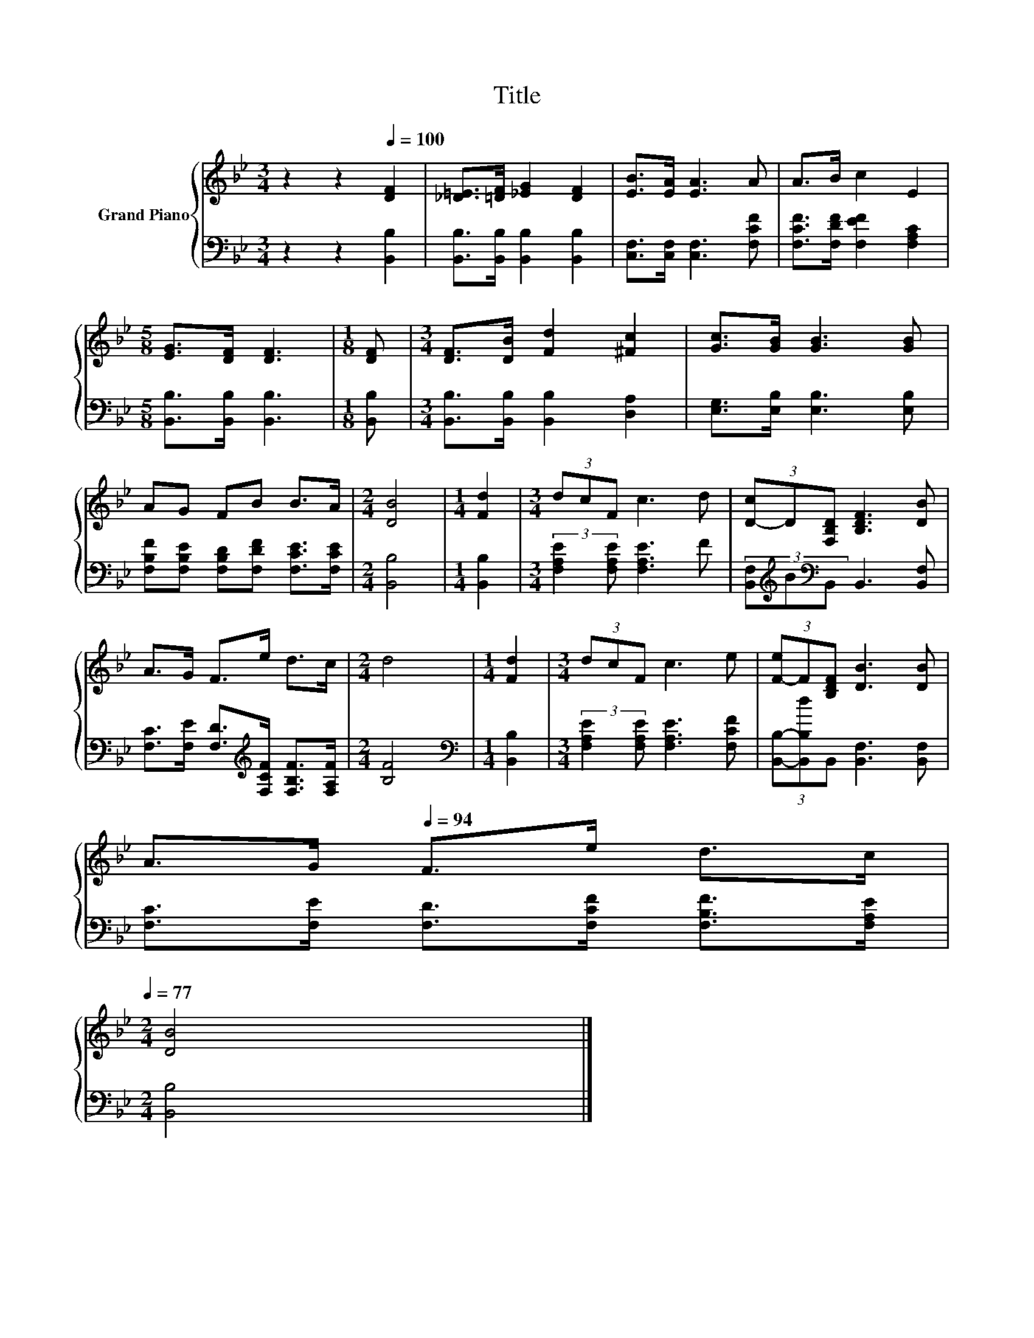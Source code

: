 X:1
T:Title
%%score { 1 | 2 }
L:1/8
M:3/4
K:Bb
V:1 treble nm="Grand Piano"
V:2 bass 
V:1
 z2 z2[Q:1/4=100] [DF]2 | [_D=E]>[=DF] [_EG]2 [DF]2 | [EB]>[EA] [EA]3 A | A>B c2 E2 | %4
[M:5/8] [EG]>[DF] [DF]3 |[M:1/8] [DF] |[M:3/4] [DF]>[DB] [Fd]2 [^Fc]2 | [Gc]>[GB] [GB]3 [GB] | %8
 AG FB B>A |[M:2/4] [DB]4 |[M:1/4] [Fd]2 |[M:3/4] (3dcF c3 d | (3[D-c]D[F,B,D] [B,DF]3 [DB] | %13
 A>G F>e d>c |[M:2/4] d4 |[M:1/4] [Fd]2 |[M:3/4] (3dcF c3 e | (3[F-e]F[B,DF] [DB]3 [DB] | %18
 A>G[Q:1/4=94] F>e d>c[Q:1/4=98][Q:1/4=97][Q:1/4=95][Q:1/4=92][Q:1/4=91][Q:1/4=89][Q:1/4=88][Q:1/4=86][Q:1/4=84][Q:1/4=83][Q:1/4=81][Q:1/4=80][Q:1/4=78][Q:1/4=77] | %19
[M:2/4] [DB]4 |] %20
V:2
 z2 z2 [B,,B,]2 | [B,,B,]>[B,,B,] [B,,B,]2 [B,,B,]2 | [C,F,]>[C,F,] [C,F,]3 [F,CF] | %3
 [F,CF]>[F,DF] [F,EF]2 [F,A,C]2 |[M:5/8] [B,,B,]>[B,,B,] [B,,B,]3 |[M:1/8] [B,,B,] | %6
[M:3/4] [B,,B,]>[B,,B,] [B,,B,]2 [D,A,]2 | [E,G,]>[E,B,] [E,B,]3 [E,B,] | %8
 [F,B,F][F,B,E] [F,B,D][F,DF] [F,CE]>[F,CE] |[M:2/4] [B,,B,]4 |[M:1/4] [B,,B,]2 | %11
[M:3/4] (3:2:2[F,A,E]2 [F,A,E] [F,A,E]3 F | (3[B,,F,][K:treble]B[K:bass]B,, B,,3 [B,,F,] | %13
 [F,C]>[F,E] [F,D]>[K:treble][F,CF] [F,B,F]>[F,A,F] |[M:2/4] [B,F]4 |[M:1/4][K:bass] [B,,B,]2 | %16
[M:3/4] (3:2:2[F,A,E]2 [F,A,E] [F,A,E]3 [F,CF] | (3[B,,B,]-[B,,B,d]B,, [B,,F,]3 [B,,F,] | %18
 [F,C]>[F,E] [F,D]>[F,CF] [F,B,F]>[F,A,E] |[M:2/4] [B,,B,]4 |] %20

